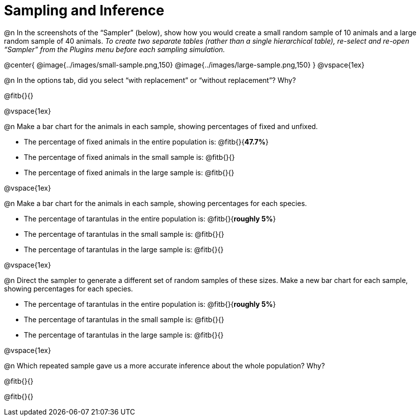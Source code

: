 = Sampling and Inference

++++
<style>
.ulist p { min-height: 1rem !important; }
</style>
++++

@n In the screenshots of the “Sampler” (below), show how you would create a small random sample of 10 animals and a large random sample of 40 animals. _To create two separate tables (rather than a single hierarchical table), re-select and re-open “Sampler” from the Plugins menu before each sampling simulation._

@center{
	@image{../images/small-sample.png,150}
	@image{../images/large-sample.png,150}
}
@vspace{1ex}

@n In the options tab, did you select “with replacement” or “without replacement”? Why?

@fitb{}{}

@vspace{1ex}

@n Make a bar chart for the animals in each sample, showing percentages of fixed and unfixed.

- The percentage of fixed animals in the entire population is: @fitb{}{*47.7%*}
- The percentage of fixed animals in the small sample is: @fitb{}{}
- The percentage of fixed animals in the large sample is: @fitb{}{}

@vspace{1ex}

@n Make a bar chart for the animals in each sample, showing percentages for each species.

- The percentage of tarantulas in the entire population is: @fitb{}{*roughly 5%*}
- The percentage of tarantulas in the small sample is: @fitb{}{}
- The percentage of tarantulas in the large sample is: @fitb{}{}

@vspace{1ex}
 
@n Direct the sampler to generate a different set of random samples of these sizes. Make a new bar chart for each sample, showing percentages for each species.

- The percentage of tarantulas in the entire population is: @fitb{}{*roughly 5%*}
- The percentage of tarantulas in the small sample is: @fitb{}{}
- The percentage of tarantulas in the large sample is: @fitb{}{}

@vspace{1ex}

@n Which repeated sample gave us a more accurate inference about the whole population? Why?

@fitb{}{}

@fitb{}{}

